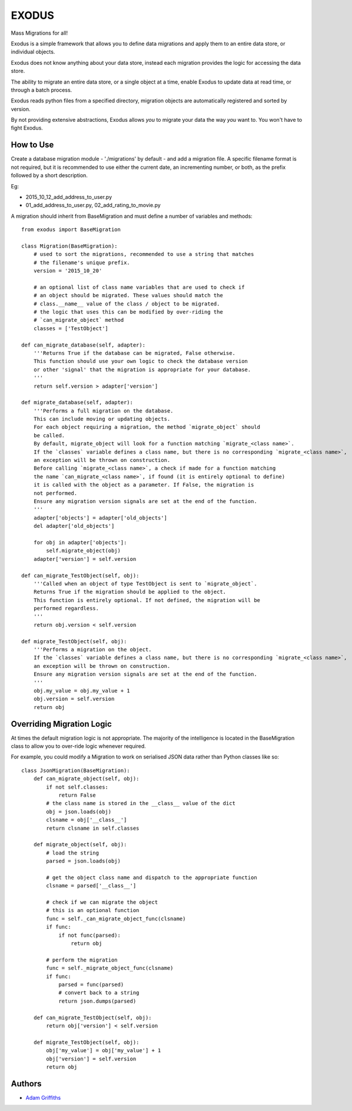 

======
EXODUS
======

.. image:: https://travis-ci.org/someones/exodus.svg?branch=master
    :target: https://travis-ci.org/someones/exodus

Mass Migrations for all!

Exodus is a simple framework that allows you to define data migrations and apply
them to an entire data store, or individual objects.

Exodus does not know anything about your data store, instead each migration
provides the logic for accessing the data store.

The ability to migrate an entire data store, or a single object at a time, enable
Exodus to update data at read time, or through a batch process.

Exodus reads python files from a specified directory, migration objects are
automatically registered and sorted by version.

By not providing extensive abstractions, Exodus allows *you* to migrate your data
the way *you* want to. You won't have to fight Exodus.


How to Use
==========

Create a database migration module - './migrations' by default - and add a migration
file.
A specific filename format is not required, but it is recommended to use either
the current date, an incrementing number, or both, as the prefix followed by a short
description.

Eg:

* 2015_10_12_add_address_to_user.py
* 01_add_address_to_user.py, 02_add_rating_to_movie.py


A migration should inherit from BaseMigration and must define a number of variables
and methods::

    from exodus import BaseMigration

    class Migration(BaseMigration):
        # used to sort the migrations, recommended to use a string that matches
        # the filename's unique prefix.
        version = '2015_10_20'

        # an optional list of class name variables that are used to check if
        # an object should be migrated. These values should match the
        # class.__name__ value of the class / object to be migrated.
        # the logic that uses this can be modified by over-riding the
        # `can_migrate_object` method
        classes = ['TestObject']

    def can_migrate_database(self, adapter):
        '''Returns True if the database can be migrated, False otherwise.
        This function should use your own logic to check the database version
        or other 'signal' that the migration is appropriate for your database.
        '''
        return self.version > adapter['version']

    def migrate_database(self, adapter):
        '''Performs a full migration on the database.
        This can include moving or updating objects.
        For each object requiring a migration, the method `migrate_object` should
        be called.
        By default, migrate_object will look for a function matching `migrate_<class name>`.
        If the `classes` variable defines a class name, but there is no corresponding `migrate_<class name>`,
        an exception will be thrown on construction.
        Before calling `migrate_<class name>`, a check if made for a function matching
        the name `can_migrate_<class name>`, if found (it is entirely optional to define)
        it is called with the object as a parameter. If False, the migration is
        not performed.
        Ensure any migration version signals are set at the end of the function.
        '''
        adapter['objects'] = adapter['old_objects']
        del adapter['old_objects']

        for obj in adapter['objects']:
            self.migrate_object(obj)
        adapter['version'] = self.version

    def can_migrate_TestObject(self, obj):
        '''Called when an object of type TestObject is sent to `migrate_object`.
        Returns True if the migration should be applied to the object.
        This function is entirely optional. If not defined, the migration will be
        performed regardless.
        '''
        return obj.version < self.version

    def migrate_TestObject(self, obj):
        '''Performs a migration on the object.
        If the `classes` variable defines a class name, but there is no corresponding `migrate_<class name>`,
        an exception will be thrown on construction.
        Ensure any migration version signals are set at the end of the function.
        '''
        obj.my_value = obj.my_value + 1
        obj.version = self.version
        return obj


Overriding Migration Logic
==========================

At times the default migration logic is not appropriate.
The majority of the intelligence is located in the BaseMigration class to
allow you to over-ride logic whenever required.

For example, you could modify a Migration to work on serialised JSON data
rather than Python classes like so::

    class JsonMigration(BaseMigration):
        def can_migrate_object(self, obj):
            if not self.classes:
                return False
            # the class name is stored in the __class__ value of the dict
            obj = json.loads(obj)
            clsname = obj['__class__']
            return clsname in self.classes

        def migrate_object(self, obj):
            # load the string
            parsed = json.loads(obj)

            # get the object class name and dispatch to the appropriate function
            clsname = parsed['__class__']

            # check if we can migrate the object
            # this is an optional function
            func = self._can_migrate_object_func(clsname)
            if func:
                if not func(parsed):
                    return obj

            # perform the migration
            func = self._migrate_object_func(clsname)
            if func:
                parsed = func(parsed)
                # convert back to a string
                return json.dumps(parsed)

        def can_migrate_TestObject(self, obj):
            return obj['version'] < self.version

        def migrate_TestObject(self, obj):
            obj['my_value'] = obj['my_value'] + 1
            obj['version'] = self.version
            return obj

Authors
=======

* `Adam Griffiths <https://github.com/adamlwgriffiths>`_
